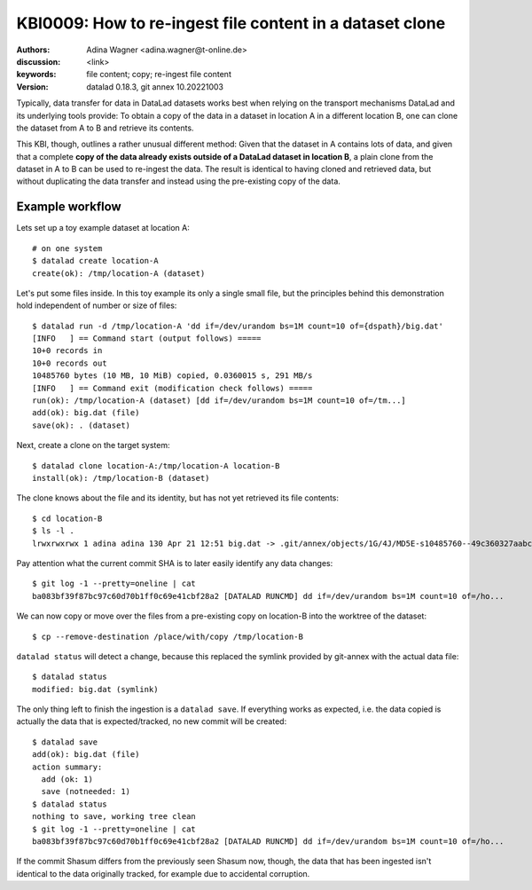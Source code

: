 .. index::
   single: <topic>; <subtopic>

.. highlight:: console

KBI0009: How to re-ingest file content in a dataset clone
=========================================================

:authors: Adina Wagner <adina.wagner@t-online.de>
:discussion: <link>
:keywords: file content; copy; re-ingest file content
:version: datalad 0.18.3, git annex 10.20221003


Typically, data transfer for data in DataLad datasets works best when
relying on the transport mechanisms DataLad and its underlying tools
provide:
To obtain a copy of the data in a dataset in location A in a different
location B, one can clone the dataset from A to B and retrieve its contents.

This KBI, though, outlines a rather unusual different method:
Given that the dataset in A contains lots of data, and given that a complete
**copy of the data already exists outside of a DataLad dataset in location B**,
a plain clone from the dataset in A to B can be used to re-ingest the data.
The result is identical to having cloned and retrieved data, but without
duplicating the data transfer and instead using the pre-existing copy of the data.


Example workflow
----------------

Lets set up a toy example dataset at location A::

    # on one system
    $ datalad create location-A
    create(ok): /tmp/location-A (dataset)

Let's put some files inside. In this toy example its only a single small file,
but the principles behind this demonstration hold independent of number or size
of files::

    $ datalad run -d /tmp/location-A 'dd if=/dev/urandom bs=1M count=10 of={dspath}/big.dat'
    [INFO   ] == Command start (output follows) =====
    10+0 records in
    10+0 records out
    10485760 bytes (10 MB, 10 MiB) copied, 0.0360015 s, 291 MB/s
    [INFO   ] == Command exit (modification check follows) =====
    run(ok): /tmp/location-A (dataset) [dd if=/dev/urandom bs=1M count=10 of=/tm...]
    add(ok): big.dat (file)
    save(ok): . (dataset)

Next, create a clone on the target system::

    $ datalad clone location-A:/tmp/location-A location-B
    install(ok): /tmp/location-B (dataset)

The clone knows about the file and its identity, but has not yet retrieved its
file contents::

    $ cd location-B
    $ ls -l .
    lrwxrwxrwx 1 adina adina 130 Apr 21 12:51 big.dat -> .git/annex/objects/1G/4J/MD5E-s10485760--49c360327aabc60e0b75e9bff4bee060.dat/MD5E-s10485760--49c360327aabc60e0b75e9bff4bee060.dat

Pay attention what the current commit SHA is to later easily identify any data
changes::

   $ git log -1 --pretty=oneline | cat
   ba083bf39f87bc97c60d70b1ff0c69e41cbf28a2 [DATALAD RUNCMD] dd if=/dev/urandom bs=1M count=10 of=/ho...

We can now copy or move over the files from a pre-existing copy on location-B into the worktree of the dataset::

   $ cp --remove-destination /place/with/copy /tmp/location-B

``datalad status`` will detect a change, because this replaced the symlink provided by git-annex with the actual data file::

   $ datalad status
   modified: big.dat (symlink)

The only thing left to finish the ingestion is a ``datalad save``.
If everything works as expected, i.e. the data copied is actually the data that
is expected/tracked, no new commit will be created::

    $ datalad save
    add(ok): big.dat (file)
    action summary:
      add (ok: 1)
      save (notneeded: 1)
    $ datalad status
    nothing to save, working tree clean
    $ git log -1 --pretty=oneline | cat
    ba083bf39f87bc97c60d70b1ff0c69e41cbf28a2 [DATALAD RUNCMD] dd if=/dev/urandom bs=1M count=10 of=/ho...

If the commit Shasum differs from the previously seen Shasum now, though, the
data that has been ingested isn't identical to the data originally tracked, for
example due to accidental corruption.




